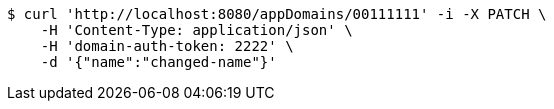 [source,bash]
----
$ curl 'http://localhost:8080/appDomains/00111111' -i -X PATCH \
    -H 'Content-Type: application/json' \
    -H 'domain-auth-token: 2222' \
    -d '{"name":"changed-name"}'
----